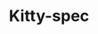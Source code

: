 #+TITLE: Kitty-spec
[[https://copr.fedorainfracloud.org/coprs/gagbo/kitty-latest/package/kitty/status_image/last_build.png]]
